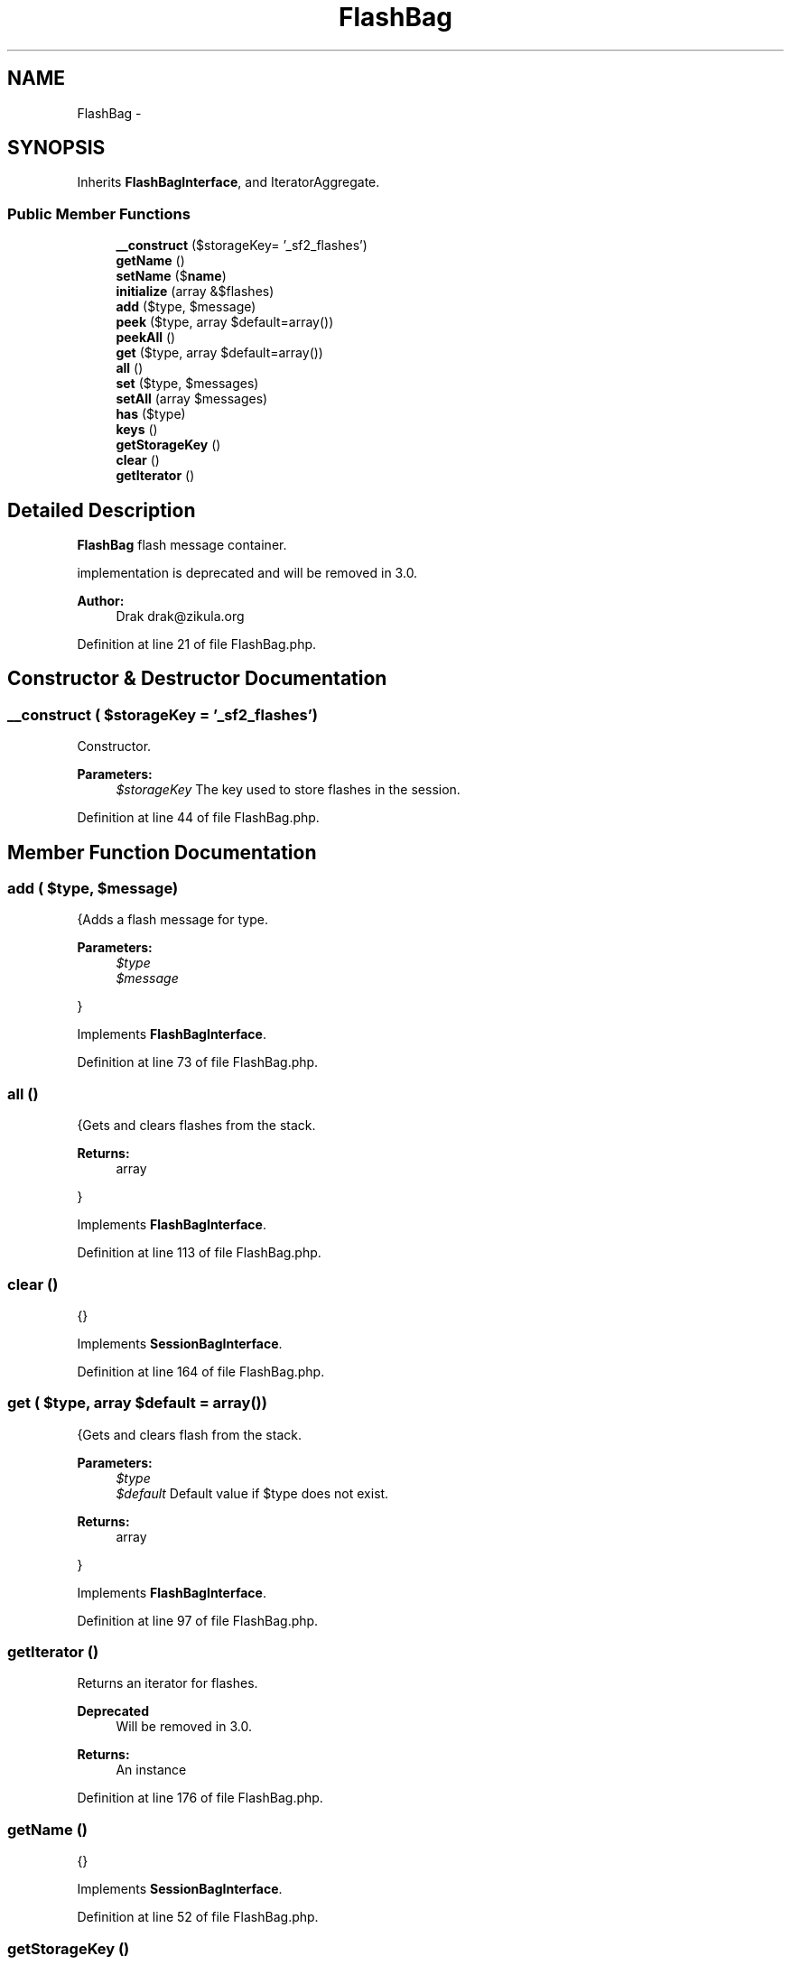 .TH "FlashBag" 3 "Tue Apr 14 2015" "Version 1.0" "VirtualSCADA" \" -*- nroff -*-
.ad l
.nh
.SH NAME
FlashBag \- 
.SH SYNOPSIS
.br
.PP
.PP
Inherits \fBFlashBagInterface\fP, and IteratorAggregate\&.
.SS "Public Member Functions"

.in +1c
.ti -1c
.RI "\fB__construct\fP ($storageKey= '_sf2_flashes')"
.br
.ti -1c
.RI "\fBgetName\fP ()"
.br
.ti -1c
.RI "\fBsetName\fP ($\fBname\fP)"
.br
.ti -1c
.RI "\fBinitialize\fP (array &$flashes)"
.br
.ti -1c
.RI "\fBadd\fP ($type, $message)"
.br
.ti -1c
.RI "\fBpeek\fP ($type, array $default=array())"
.br
.ti -1c
.RI "\fBpeekAll\fP ()"
.br
.ti -1c
.RI "\fBget\fP ($type, array $default=array())"
.br
.ti -1c
.RI "\fBall\fP ()"
.br
.ti -1c
.RI "\fBset\fP ($type, $messages)"
.br
.ti -1c
.RI "\fBsetAll\fP (array $messages)"
.br
.ti -1c
.RI "\fBhas\fP ($type)"
.br
.ti -1c
.RI "\fBkeys\fP ()"
.br
.ti -1c
.RI "\fBgetStorageKey\fP ()"
.br
.ti -1c
.RI "\fBclear\fP ()"
.br
.ti -1c
.RI "\fBgetIterator\fP ()"
.br
.in -1c
.SH "Detailed Description"
.PP 
\fBFlashBag\fP flash message container\&.
.PP
implementation is deprecated and will be removed in 3\&.0\&.
.PP
\fBAuthor:\fP
.RS 4
Drak drak@zikula.org 
.RE
.PP

.PP
Definition at line 21 of file FlashBag\&.php\&.
.SH "Constructor & Destructor Documentation"
.PP 
.SS "__construct ( $storageKey = \fC'_sf2_flashes'\fP)"
Constructor\&.
.PP
\fBParameters:\fP
.RS 4
\fI$storageKey\fP The key used to store flashes in the session\&. 
.RE
.PP

.PP
Definition at line 44 of file FlashBag\&.php\&.
.SH "Member Function Documentation"
.PP 
.SS "add ( $type,  $message)"
{Adds a flash message for type\&.
.PP
\fBParameters:\fP
.RS 4
\fI$type\fP 
.br
\fI$message\fP 
.RE
.PP
} 
.PP
Implements \fBFlashBagInterface\fP\&.
.PP
Definition at line 73 of file FlashBag\&.php\&.
.SS "all ()"
{Gets and clears flashes from the stack\&.
.PP
\fBReturns:\fP
.RS 4
array
.RE
.PP
} 
.PP
Implements \fBFlashBagInterface\fP\&.
.PP
Definition at line 113 of file FlashBag\&.php\&.
.SS "clear ()"
{} 
.PP
Implements \fBSessionBagInterface\fP\&.
.PP
Definition at line 164 of file FlashBag\&.php\&.
.SS "get ( $type, array $default = \fCarray()\fP)"
{Gets and clears flash from the stack\&.
.PP
\fBParameters:\fP
.RS 4
\fI$type\fP 
.br
\fI$default\fP Default value if $type does not exist\&.
.RE
.PP
\fBReturns:\fP
.RS 4
array
.RE
.PP
} 
.PP
Implements \fBFlashBagInterface\fP\&.
.PP
Definition at line 97 of file FlashBag\&.php\&.
.SS "getIterator ()"
Returns an iterator for flashes\&.
.PP
\fBDeprecated\fP
.RS 4
Will be removed in 3\&.0\&.
.RE
.PP
.PP
\fBReturns:\fP
.RS 4
An  instance 
.RE
.PP

.PP
Definition at line 176 of file FlashBag\&.php\&.
.SS "getName ()"
{} 
.PP
Implements \fBSessionBagInterface\fP\&.
.PP
Definition at line 52 of file FlashBag\&.php\&.
.SS "getStorageKey ()"
{} 
.PP
Implements \fBSessionBagInterface\fP\&.
.PP
Definition at line 156 of file FlashBag\&.php\&.
.SS "has ( $type)"
{Has flash messages for a given type?
.PP
\fBParameters:\fP
.RS 4
\fI$type\fP 
.RE
.PP
\fBReturns:\fP
.RS 4
bool
.RE
.PP
} 
.PP
Implements \fBFlashBagInterface\fP\&.
.PP
Definition at line 140 of file FlashBag\&.php\&.
.SS "initialize (array & $flashes)"
{} 
.PP
Implements \fBSessionBagInterface\fP\&.
.PP
Definition at line 65 of file FlashBag\&.php\&.
.SS "keys ()"
{Returns a list of all defined types\&.
.PP
\fBReturns:\fP
.RS 4
array
.RE
.PP
} 
.PP
Implements \fBFlashBagInterface\fP\&.
.PP
Definition at line 148 of file FlashBag\&.php\&.
.SS "peek ( $type, array $default = \fCarray()\fP)"
{Gets flash messages for a given type\&.
.PP
\fBParameters:\fP
.RS 4
\fI$type\fP Message category type\&. 
.br
\fI$default\fP Default value if $type does not exist\&.
.RE
.PP
\fBReturns:\fP
.RS 4
array
.RE
.PP
} 
.PP
Implements \fBFlashBagInterface\fP\&.
.PP
Definition at line 81 of file FlashBag\&.php\&.
.SS "peekAll ()"
{Gets all flash messages\&.
.PP
\fBReturns:\fP
.RS 4
array
.RE
.PP
} 
.PP
Implements \fBFlashBagInterface\fP\&.
.PP
Definition at line 89 of file FlashBag\&.php\&.
.SS "set ( $type,  $messages)"
{Registers a message for a given type\&.
.PP
\fBParameters:\fP
.RS 4
\fI$type\fP 
.br
\fI$message\fP 
.RE
.PP
} 
.PP
Implements \fBFlashBagInterface\fP\&.
.PP
Definition at line 124 of file FlashBag\&.php\&.
.SS "setAll (array $messages)"
{Sets all flash messages\&.} 
.PP
Implements \fBFlashBagInterface\fP\&.
.PP
Definition at line 132 of file FlashBag\&.php\&.
.SS "setName ( $name)"

.PP
Definition at line 57 of file FlashBag\&.php\&.

.SH "Author"
.PP 
Generated automatically by Doxygen for VirtualSCADA from the source code\&.
